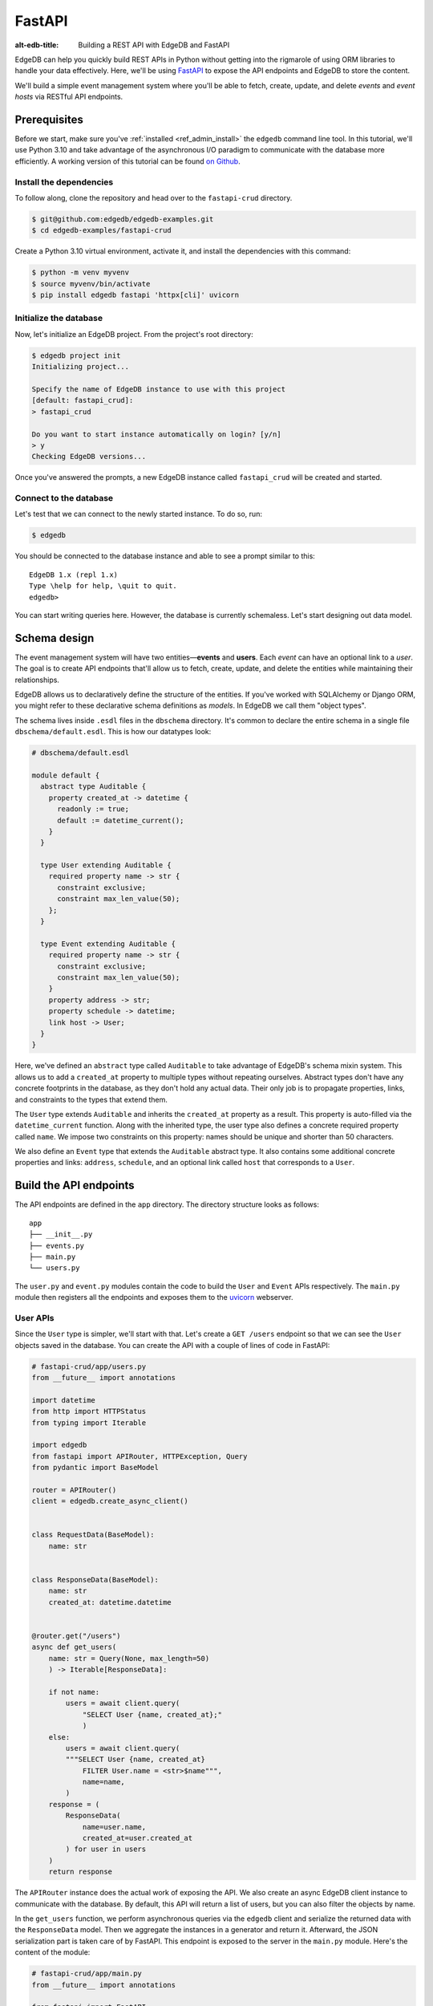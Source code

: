 .. _ref_guide_rest_apis_with_fastapi:

=======
FastAPI
=======

:alt-edb-title: Building a REST API with EdgeDB and FastAPI

EdgeDB can help you quickly build REST APIs in Python without getting into the
rigmarole of using ORM libraries to handle your data effectively. Here, we'll
be using `FastAPI <https://fastapi.tiangolo.com/>`_ to expose the API endpoints
and EdgeDB to store the content.

We'll build a simple event management system where you'll be able to fetch,
create, update, and delete *events* and *event hosts* via RESTful API
endpoints.

Prerequisites
=============

Before we start, make sure you've :ref:`installed <ref_admin_install>` the
``edgedb`` command line tool. In this tutorial, we'll use Python 3.10 and take
advantage of the asynchronous I/O paradigm to communicate with the database
more efficiently. A working version of this tutorial can be found
`on Github
<https://github.com/edgedb/edgedb-examples/tree/main/fastapi-crud>`_.


Install the dependencies
^^^^^^^^^^^^^^^^^^^^^^^^

To follow along, clone the repository and head over to the ``fastapi-crud``
directory.


.. code-block:: bash

    $ git@github.com:edgedb/edgedb-examples.git
    $ cd edgedb-examples/fastapi-crud

Create a Python 3.10 virtual environment, activate it, and install
the dependencies with this command:

.. code-block:: bash

    $ python -m venv myvenv
    $ source myvenv/bin/activate
    $ pip install edgedb fastapi 'httpx[cli]' uvicorn


Initialize the database
^^^^^^^^^^^^^^^^^^^^^^^

Now, let's initialize an EdgeDB project. From the project's root directory:

.. code-block:: bash

    $ edgedb project init
    Initializing project...

    Specify the name of EdgeDB instance to use with this project
    [default: fastapi_crud]:
    > fastapi_crud

    Do you want to start instance automatically on login? [y/n]
    > y
    Checking EdgeDB versions...

Once you've answered the prompts, a new EdgeDB instance called ``fastapi_crud``
will be created and started.


Connect to the database
^^^^^^^^^^^^^^^^^^^^^^^

Let's test that we can connect to the newly started instance. To do so, run:

.. code-block:: bash

    $ edgedb

You should be connected to the database instance and able to see a prompt
similar to this:

::

    EdgeDB 1.x (repl 1.x)
    Type \help for help, \quit to quit.
    edgedb>

You can start writing queries here. However, the database is currently schemaless. Let's start designing out data model.

Schema design
=============

The event management system will have two entities—**events** and **users**.
Each *event* can have an optional link to a *user*. The goal is to create API
endpoints that'll allow us to fetch, create, update, and delete the entities
while maintaining their relationships.

EdgeDB allows us to declaratively define the structure of the entities. If
you've worked with SQLAlchemy or Django ORM, you might refer to these
declarative schema definitions as *models*. In EdgeDB we call them
"object types".

The schema lives inside ``.esdl`` files in the ``dbschema`` directory. It's
common to declare the entire schema in a single file
``dbschema/default.esdl``. This is how our datatypes look:

.. code-block:: sdl

    # dbschema/default.esdl

    module default {
      abstract type Auditable {
        property created_at -> datetime {
          readonly := true;
          default := datetime_current();
        }
      }

      type User extending Auditable {
        required property name -> str {
          constraint exclusive;
          constraint max_len_value(50);
        };
      }

      type Event extending Auditable {
        required property name -> str {
          constraint exclusive;
          constraint max_len_value(50);
        }
        property address -> str;
        property schedule -> datetime;
        link host -> User;
      }
    }

Here, we've defined an ``abstract`` type called ``Auditable`` to take advantage
of EdgeDB's schema mixin system. This allows us to add a ``created_at``
property to multiple types without repeating ourselves. Abstract types
don't have any concrete footprints in the database, as they don't hold any
actual data. Their only job is to propagate properties, links, and constraints
to the types that extend them.

The ``User`` type extends ``Auditable`` and inherits the ``created_at``
property as a result. This property is auto-filled via the
``datetime_current`` function. Along with the inherited type, the user type
also defines a concrete required property called ``name``. We impose two
constraints on this property: names should be unique and shorter than 50
characters.

We also define an ``Event`` type that extends the
``Auditable`` abstract type. It also contains some additional concrete
properties and links: ``address``, ``schedule``, and an optional link called
``host`` that corresponds to a ``User``.

Build the API endpoints
=======================

The API endpoints are defined in the ``app`` directory. The directory structure
looks as follows:

::

    app
    ├── __init__.py
    ├── events.py
    ├── main.py
    └── users.py

The ``user.py`` and ``event.py`` modules contain the code to build the ``User``
and ``Event`` APIs respectively. The ``main.py`` module then registers all the
endpoints and exposes them to the `uvicorn <https://www.uvicorn.org>`_
webserver.


User APIs
^^^^^^^^^^

Since the ``User`` type is simpler, we'll start with that. Let's
create a ``GET /users`` endpoint so that we can see the ``User``
objects saved in the database. You can create the API with a couple of lines of
code in FastAPI:

.. code-block:: python

    # fastapi-crud/app/users.py
    from __future__ import annotations

    import datetime
    from http import HTTPStatus
    from typing import Iterable

    import edgedb
    from fastapi import APIRouter, HTTPException, Query
    from pydantic import BaseModel

    router = APIRouter()
    client = edgedb.create_async_client()


    class RequestData(BaseModel):
        name: str


    class ResponseData(BaseModel):
        name: str
        created_at: datetime.datetime


    @router.get("/users")
    async def get_users(
        name: str = Query(None, max_length=50)
        ) -> Iterable[ResponseData]:

        if not name:
            users = await client.query(
                "SELECT User {name, created_at};"
                )
        else:
            users = await client.query(
            """SELECT User {name, created_at}
                FILTER User.name = <str>$name""",
                name=name,
            )
        response = (
            ResponseData(
                name=user.name,
                created_at=user.created_at
            ) for user in users
        )
        return response

The ``APIRouter`` instance does the actual work of exposing the API. We also
create an async EdgeDB client instance to communicate with the database. By
default, this API will return a list of users, but you can also filter the
objects by name.

In the ``get_users`` function, we perform asynchronous queries via the
``edgedb`` client and serialize the returned data with the ``ResponseData``
model. Then we aggregate the instances in a generator and return it. Afterward,
the JSON serialization part is taken care of by FastAPI. This endpoint is
exposed to the server in the ``main.py`` module. Here's the content of the
module:

.. code-block:: python

    # fastapi-crud/app/main.py
    from __future__ import annotations

    from fastapi import FastAPI
    from starlette.middleware.cors import CORSMiddleware

    from app import events, users

    fast_api = FastAPI()

    # Set all CORS enabled origins.
    fast_api.add_middleware(
        CORSMiddleware,
        allow_origins=["*"],
        allow_credentials=True,
        allow_methods=["*"],
        allow_headers=["*"],
    )


    fast_api.include_router(events.router)
    fast_api.include_router(users.router)


To test the endpoint, go to the ``fastapi-crud`` directory and run:

.. code-block:: bash

    $ uvicorn app.main:fast_api --port 5000 --reload

This will start a ``uvicorn`` server and you'll be able to start making
requests against it. Earlier, we installed the
`HTTPx <https://www.python-httpx.org/>`_ client library to make HTTP requests
programmatically. It also comes with a neat command-line tool that we'll use to
test our API.

While the ``uvicorn`` server is running, on a new console, run:

.. code-block:: bash

    $ httpx -m GET http://localhost:5000/users

You'll see the following output on the console:

::

    HTTP/1.1 200 OK
    date: Sat, 16 Apr 2022 22:58:11 GMT
    server: uvicorn
    content-length: 2
    content-type: application/json

    []

Our request yielded an empty list because the database is currently empty.
Let's create the ``POST /users`` endpoint to start saving users
in the database. The POST endpoint can be built similarly:

.. code-block:: python

    # fastapi-crud/app/users.py
    ...
    @router.post("/users", status_code=HTTPStatus.CREATED)
    async def post_user(user: RequestData) -> ResponseData:
        try:
            (created_user,) = await client.query(
                """
                WITH
                    new_user := (INSERT User {name := <str>$name})
                SELECT new_user {
                    name,
                    created_at
                };
                """,
                name=user.name,
            )
        except edgedb.errors.ConstraintViolationError:
            raise HTTPException(
                status_code=HTTPStatus.BAD_REQUEST,
                detail={
                "error": f"Username '{user.name}' already exists,"
                },
            )
        response = ResponseData(
            name=created_user.name,
            created_at=created_user.created_at,
        )
        return response

In the above snippet, we ingest data with the shape dictated by the
``RequestData`` model and return a payload with the shape defined in the
``ResponseData`` model. The ``try...except`` block gracefully handles the
situation where the API consumer might try to create multiple users with the
same name. A successful request will yield the status code HTTP 201 (created).
To test it out, make a request as follows:

.. code-block:: bash

    $ httpx -m POST http://localhost:5000/users \
            --json '{"name" : "Jonathan Harker"}'


The output should look similar to this:

::

    HTTP/1.1 201 Created
    ...
    {
      "name": "Jonathan Harker",
      "created_at": "2022-04-16T23:09:30.929664+00:00"
    }

If you try to make the same request again, it'll throw an HTTP 400
(bad request) error:

::

    HTTP/1.1 400 Bad Request
    ...
    {
    "detail": {
      "error": "Username 'Jonathan Harker' already exists."
      }
    }

Before we move on to the next step, create 2 more users called
``Count Dracula`` and ``Mina Murray``. Once you've done that, we can move on to
the next step of building the ``PUT /users`` endpoint to update the user data.
It can be built like this:


.. code-block:: python

    # fastapi-crud/app/users.py
    ...
    @router.put("/users")
    async def put_user(
        user: RequestData, filter_name: str
    ) -> Iterable[ResponseData]:
        try:
            updated_users = await client.query(
                """
                SELECT (
                    UPDATE User FILTER .name=<str>$filter_name
                        SET {name:=<str>$name}
                ) {name, created_at};
                """,
                name=user.name,
                filter_name=filter_name,
            )
        except edgedb.errors.ConstraintViolationError:
            raise HTTPException(
                status_code=HTTPStatus.BAD_REQUEST,
                detail={
                "error": f"Username '{filter_name}' already exists."
                },
            )
        response = (
            ResponseData(
                name=user.name, created_at=user.created_at
            ) for user in updated_users
        )
        return response

Here, we'll isolate the intended object that we want to update by filtering the
users with the ``filter_name`` parameter. For example, if you wanted to update
the properties of ``Jonathan Harker``, the value of the ``filter_name`` query
parameter would be ``Jonathan Harker``. The following command changes the name
of ``Jonathan Harker`` to ``Dr. Van Helsing``.

.. code-block:: bash

    $ httpx -m PUT http://localhost:5000/users \
            -p 'filter_name' 'Jonathan Harker' \
            --json '{"name" : "Dr. Van Helsing"}'

This will return:

::

    HTTP/1.1 200 OK
    ...
    [
      {
        "name": "Dr. Van Helsing",
        "created_at": "2022-04-16T23:09:30.929664+00:00"
      }
    ]

If you try to change the name of a user to match that of an existing user, the
endpoint will throw an HTTP 400 (bad request) error:

.. code-block:: bash

    $ httpx -m PUT http://localhost:5000/users \
            -p 'filter_name' 'Count Dracula' \
            --json '{"name" : "Dr. Van Helsing"}'

This returns:

::

    HTTP/1.1 400 Bad Request
    ...
    {
      "detail": {
        "error": "Username 'Count Dracula' already exists."
      }
    }

Another API that we'll need to cover is the ``DELETE /users`` endpoint. It'll
allow us to query the name of the targeted object and delete that. The code
looks similar to the ones you've already seen:


.. code-block:: python

    # fastapi-crud/app/users.py
    ...
    @router.delete("/users")
    async def delete_user(name: str) -> Iterable[ResponseData]:
        try:
            deleted_users = await client.query(
                """SELECT (
                    DELETE User FILTER .name = <str>$name
                ) {name, created_at};
                """,
                name=name,
            )
        except edgedb.errors.ConstraintViolationError:
            raise HTTPException(
                status_code=HTTPStatus.BAD_REQUEST,
                detail={
                    "error": "User attached to an event. "
                    "Cannot delete."
                },
            )

        response = (
            ResponseData(
                name=deleted_user.name,
                created_at=deleted_user.created_at
            ) for deleted_user in deleted_users
        )

        return response

This endpoint will simply delete the requested user if the user isn't attached
to any event. If the targeted object is attached to an event, the API will
throw an HTTP 400 (bad request) error and refuse to delete the object. To
delete ``Count Dracula``, on your console, run:

.. code-block:: bash

    $ httpx -m DELETE http://localhost:5000/users \
            -p 'name' 'Count Dracula'

That'll return:

::

    HTTP/1.1 200 OK
    ...
    [
      {
        "name": "Count Dracula",
        "created_at": "2022-04-16T23:23:56.630101+00:00"
      }
    ]

Event APIs
^^^^^^^^^^

The event APIs are built in a similar manner as the user APIs. Without sounding
too repetitive, let's look at how the ``POST /events`` endpoint is created and
then we'll introspect the objects created with this API via the ``GET /events``
endpoint.

Take a look at how the POST API is built:


.. code-block:: python

    # fastapi-crud/app/events.py

    from __future__ import annotations

    import datetime
    from http import HTTPStatus
    from typing import Iterable

    import edgedb
    from fastapi import APIRouter, HTTPException, Query
    from pydantic import BaseModel

    router = APIRouter()
    client = edgedb.create_async_client()


    class RequestData(BaseModel):
        name: str


    class ResponseData(BaseModel):
        name: str
        created_at: datetime.datetime


    @router.post("/events", status_code=HTTPStatus.CREATED)
    async def post_event(event: RequestData) -> ResponseData:
        try:
            (created_event,) = await client.query(
            """
            WITH
                name := <str>$name,
                address := <str>$address,
                schedule := <str>$schedule,
                host_name := <str>$host_name
            SELECT (
                INSERT Event {
                name := name,
                address := address,
                schedule := <datetime>schedule,
                host := (SELECT User FILTER .name = host_name)
            }) {name, address, schedule, host: {name}};
            """,
            name=event.name,
                address=event.address,
                schedule=event.schedule,
                host_name=event.host_name,
            )

        except edgedb.errors.InvalidValueError:
            raise HTTPException(
                status_code=HTTPStatus.BAD_REQUEST,
                detail={
                    "error": "Invalid datetime format. "
                    "Datetime string must look like this: "
                    "'2010-12-27T23:59:59-07:00'",
                },
            )

        except edgedb.errors.ConstraintViolationError:
            raise HTTPException(
                status_code=HTTPStatus.BAD_REQUEST,
                detail=f"Event name '{event.name}' already exists,",
            )

        return ResponseData(
            name=created_event.name,
            address=created_event.address,
            schedule=created_event.schedule,
            host=Host(
                name=created_event.host.name
            ) if created_event.host else None,
        )

Like the ``POST /users`` API, here, the incoming and outgoing shape of the data
is defined by the ``RequestData`` and ``ResponseData``models respectively. The
``post_events`` function asynchronously inserts the data into the database and
returns the fields defined in the ``SELECT`` statement. EdgeQL allows us to
perform insertion and selection of data fields at the same time. The exception
handling logic validates the shape of the incoming data. For example, just as
before, this API will complain if you try to create multiple events with the
same. Also, the field ``schedule`` accepts data as an
`ISO 8601 <https://en.wikipedia.org/wiki/ISO_8601>`_ timestamp string. Failing
to do so will incur an HTTP 400 (bad request) error.

Here's how you'd create an event:

.. code-block:: bash

    $ httpx -m POST http://localhost:5000/events \
            --json '{"name":"Resuscitation", "address":"Britain", "schedule":"1889-07-27T23:59:59-07:00", "host_name":"Mina Murray"}'

That'll return:

::

    HTTP/1.1 200 OK
    ...
    {
      "name": "Resuscitation",
      "address": "Britain",
      "schedule": "1889-07-28T06:59:59+00:00",
      "host": {
        "name": "Mina Murray"
      }
    }

You can also use the ``GET /events`` endpoint to list and filter the event
objects. To locate the ``Resuscitation`` event, you'd use the ``filter_name``
parameter with the GET API as follows:

.. code-block:: bash

    $ httpx -m GET http://localhost:5000/events \
            -p 'name' 'Resuscitation'

That'll return:

::

    HTTP/1.1 200 OK
    ...
    {
      "name": "Resuscitation",
      "address": "Britain",
      "schedule": "1889-07-28T06:59:59+00:00",
      "host": {
        "name": "Mina Murray"
      }
    }

Take a look at the ``app/events.py`` file to see how the ``PUT /events`` and
``DELETE /events`` endpoints are constructed.


Browse the endpoints using the native OpenAPI doc
^^^^^^^^^^^^^^^^^^^^^^^^^^^^^^^^^^^^^^^^^^^^^^^^^

FastAPI automatically generates OpenAPI schema from the API endpoints and uses
those to build the API docs. While the ``uvicorn`` server is running, go to
your browser and head over to
`http://localhost:5000/docs <http://locahost:5000/docs>`_. You should see an
API navigator like this:

.. image::
    https://user-images.githubusercontent.com/30027932/
    \163834402-1bb766d0-a2c4-4fdf-8b0b-9af2ff47a969.png
    :alt: FastAPI docs navigator
    :height: 500px
    :width: 650px
    :align: center
    :scale: 250 %


The doc allows you to play with the APIs interactively. Let's try to make a
request to the ``PUT /events``. Click on the API that you want to try and then
click on the **Try it out** button. You can do it in the UI as follows:


.. image::
    https://user-images.githubusercontent.com/30027932/
    \163834413-afc2303b-0d8f-46b6-a682-8e3b895042fc.png
    :alt: FastAPI docs PUT events API
    :height: 500px
    :width: 650px
    :align: center
    :scale: 250 %


Clicking the **execute** button will make the request and return the following
payload:


.. image::
    https://user-images.githubusercontent.com/30027932/
    \163834421-203675b7-a1a0-47c6-b425-2ef1b3bfc9d8.png
    :alt: FastAPI docs PUT events API
    :height: 500px
    :width: 650px
    :align: center
    :scale: 250 %
